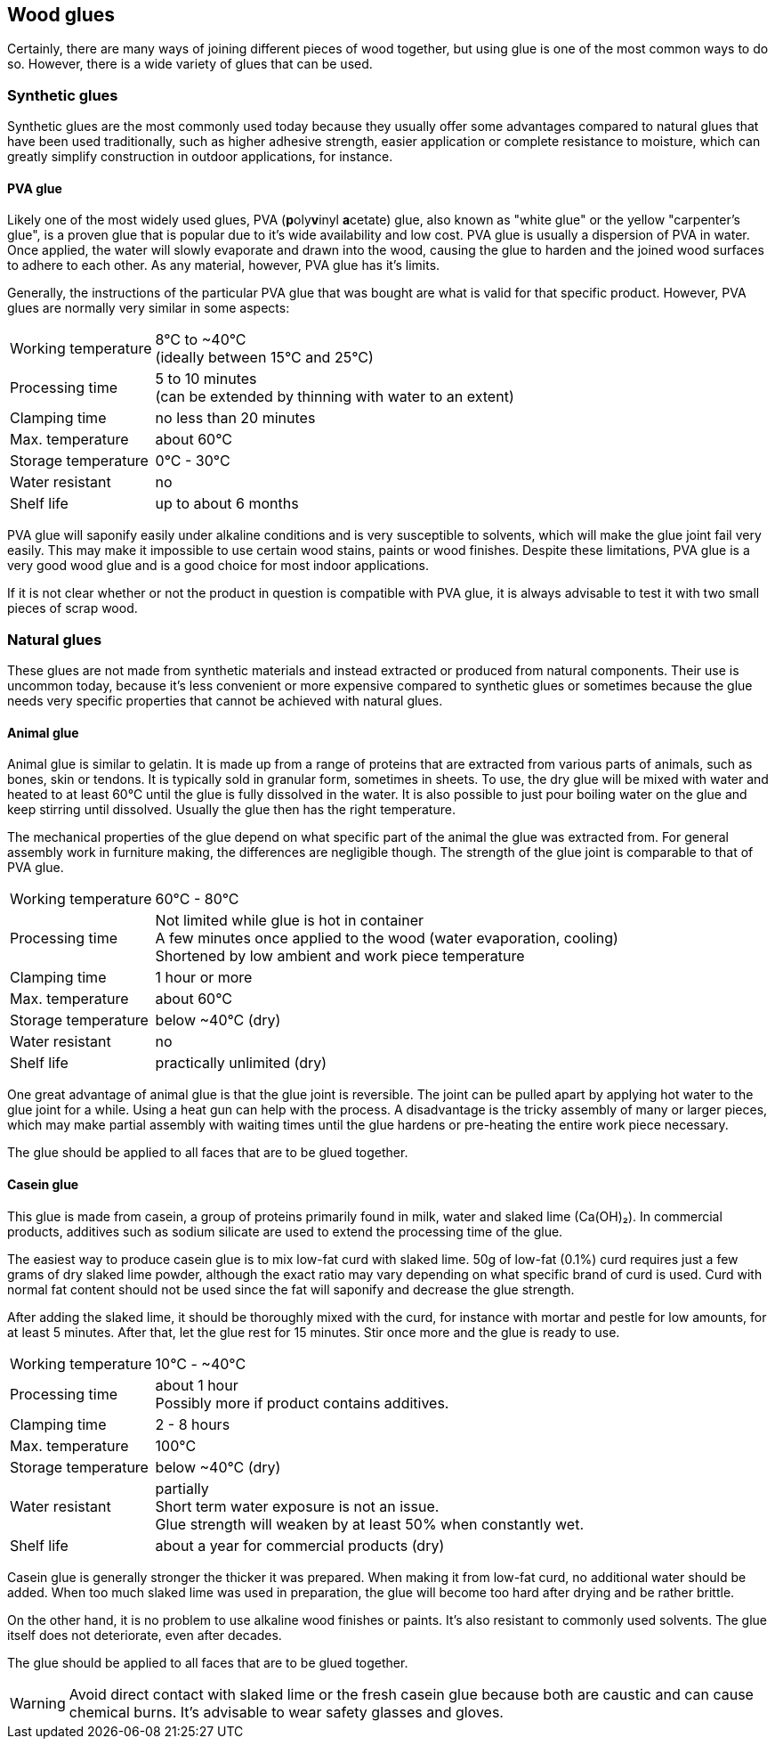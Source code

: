 == Wood glues
Certainly, there are many ways of joining different pieces of wood together, but
using glue is one of the most common ways to do so. However, there is a wide
variety of glues that can be used.

=== Synthetic glues
Synthetic glues are the most commonly used today because they usually offer some
advantages compared to natural glues that have been used traditionally, such as
higher adhesive strength, easier application or complete resistance to moisture,
which can greatly simplify construction in outdoor applications, for instance.

==== PVA glue
Likely one of the most widely used glues, PVA (**p**oly**v**inyl **a**cetate)
glue, also known as "white glue" or the yellow "carpenter's glue", is a proven
glue that is popular due to it's wide availability and low cost. PVA glue is
usually a dispersion of PVA in water. Once applied, the water will slowly
evaporate and drawn into the wood, causing the glue to harden and the joined
wood surfaces to adhere to each other. As any material, however, PVA glue has
it's limits.

Generally, the instructions of the particular PVA glue that was bought are what
is valid for that specific product. However, PVA glues are normally very similar
in some aspects:

[horizontal]
Working temperature:: 8°C to ~40°C +
                      (ideally between 15°C and 25°C)
Processing time:: 5 to 10 minutes +
                  (can be extended by thinning with water to an extent)
Clamping time:: no less than 20 minutes
Max. temperature:: about 60°C
Storage temperature:: 0°C - 30°C
Water resistant:: no
Shelf life:: up to about 6 months

PVA glue will saponify easily under alkaline conditions and is very susceptible
to solvents, which will make the glue joint fail very easily. This may make it
impossible to use certain wood stains, paints or wood finishes. Despite these
limitations, PVA glue is a very good wood glue and is a good choice for most
indoor applications.

If it is not clear whether or not the product in question is compatible with PVA
glue, it is always advisable to test it with two small pieces of scrap wood.


=== Natural glues
These glues are not made from synthetic materials and instead extracted or
produced from natural components. Their use is uncommon today, because it's less
convenient or  more expensive compared to synthetic glues or sometimes because
the glue needs very specific properties that cannot be achieved with natural
glues.

==== Animal glue
Animal glue is similar to gelatin. It is made up from a range of proteins that
are extracted from various parts of animals, such as bones, skin or tendons. It
is typically sold in granular form, sometimes in sheets. To use, the dry glue
will be mixed with water and heated to at least 60°C until the glue is fully
dissolved in the water. It is also possible to just pour boiling water on the
glue and keep stirring until dissolved. Usually the glue then has the right
temperature.

The mechanical properties of the glue depend on what specific part of the animal
the glue was extracted from. For general assembly work in furniture making, the
differences are negligible though. The strength of the glue joint is comparable
to that of PVA glue.

[horizontal]
Working temperature:: 60°C - 80°C
Processing time:: Not limited while glue is hot in container +
                  A few minutes once applied to the wood (water evaporation,
                  cooling) +
                  Shortened by low ambient and work piece temperature
Clamping time:: 1 hour or more
Max. temperature:: about 60°C
Storage temperature:: below ~40°C (dry)
Water resistant:: no
Shelf life:: practically unlimited (dry)

One great advantage of animal glue is that the glue joint is reversible. The
joint can be pulled apart by applying hot water to the glue joint for a while.
Using a heat gun can help with the process. A disadvantage is the tricky
assembly of many or larger pieces, which may make partial assembly with waiting
times until the glue hardens or pre-heating the entire work piece necessary.

The glue should be applied to all faces that are to be glued together.

==== Casein glue
This glue is made from casein, a group of proteins primarily found in milk,
water and slaked lime (Ca(OH)₂). In commercial products, additives such as
sodium silicate are used to extend the processing time of the glue.

The easiest way to produce casein glue is to mix low-fat curd with slaked lime.
50g of low-fat (0.1%) curd requires just a few grams of dry slaked lime powder,
although the exact ratio may vary depending on what specific brand of curd is
used. Curd with normal fat content should not be used since the fat will
saponify and decrease the glue strength.

After adding the slaked lime, it should be thoroughly mixed with the curd, for
instance with mortar and pestle for low amounts, for at least 5 minutes. After
that, let the glue rest for 15 minutes. Stir once more and the glue is ready to
use.

[horizontal]
Working temperature:: 10°C - ~40°C
Processing time:: about 1 hour +
                  Possibly more if product contains additives.
Clamping time:: 2 - 8 hours
Max. temperature:: 100°C
Storage temperature:: below ~40°C (dry)
Water resistant:: partially +
                  Short term water exposure is not an issue. +
                  Glue strength will weaken by at least 50% when constantly wet.
Shelf life:: about a year for commercial products (dry)

Casein glue is generally stronger the thicker it was prepared. When making it
from low-fat curd, no additional water should be added. When too much slaked
lime was used in preparation, the glue will become too hard after drying and be
rather brittle.

On the other hand, it is no problem to use alkaline wood finishes or paints.
It's also resistant to commonly used solvents. The glue itself does not
deteriorate, even after decades.

The glue should be applied to all faces that are to be glued together.

WARNING: Avoid direct contact with slaked lime or the fresh casein glue because
both are caustic and can cause chemical burns. It's advisable to wear safety
glasses and gloves.
